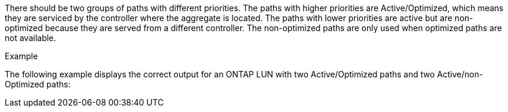 There should be two groups of paths with different priorities. The paths with higher priorities are Active/Optimized, which means they are serviced by the controller where the aggregate is located. The paths with lower priorities are active but are non-optimized because they are served from a different controller. The non-optimized paths are only used when optimized paths are not available.

.Example
The following example displays the correct output for an ONTAP LUN with two Active/Optimized paths and two Active/non-Optimized paths:

